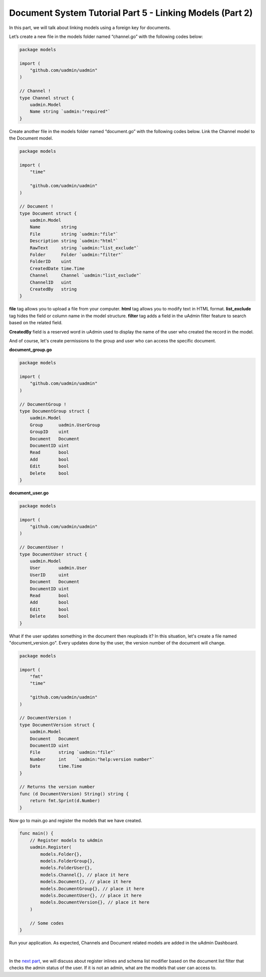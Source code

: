 Document System Tutorial Part 5 - Linking Models (Part 2)
=========================================================
In this part, we will talk about linking models using a foreign key for documents.

Let’s create a new file in the models folder named “channel.go” with the following codes below:

.. code-block:: go

    package models

    import (
        "github.com/uadmin/uadmin"
    )

    // Channel !
    type Channel struct {
        uadmin.Model
        Name string `uadmin:"required"`
    }

Create another file in the models folder named “document.go” with the following codes below. Link the Channel model to the Document model.

.. code-block:: go

    package models

    import (
        "time"

        "github.com/uadmin/uadmin"
    )

    // Document !
    type Document struct {
        uadmin.Model
        Name        string
        File        string `uadmin:"file"`
        Description string `uadmin:"html"`
        RawText     string `uadmin:"list_exclude"`
        Folder      Folder `uadmin:"filter"`
        FolderID    uint
        CreatedDate time.Time
        Channel     Channel `uadmin:"list_exclude"`
        ChannelID   uint
        CreatedBy   string
    }

**file** tag allows you to upload a file from your computer.
**html** tag allows you to modify text in HTML format.
**list_exclude** tag hides the field or column name in the model structure.
**filter** tag adds a field in the uAdmin filter feature to search based on the related field.

**CreatedBy** field is a reserved word in uAdmin used to display the name of the user who created the record in the model.

And of course, let's create permissions to the group and user who can access the specific document.

**document_group.go**

.. code-block:: go

    package models

    import (
        "github.com/uadmin/uadmin"
    )

    // DocumentGroup !
    type DocumentGroup struct {
        uadmin.Model
        Group      uadmin.UserGroup
        GroupID    uint
        Document   Document
        DocumentID uint
        Read       bool
        Add        bool
        Edit       bool
        Delete     bool
    }

**document_user.go**

.. code-block:: go

    package models

    import (
        "github.com/uadmin/uadmin"
    )

    // DocumentUser !
    type DocumentUser struct {
        uadmin.Model
        User       uadmin.User
        UserID     uint
        Document   Document
        DocumentID uint
        Read       bool
        Add        bool
        Edit       bool
        Delete     bool
    }

What if the user updates something in the document then reuploads it? In this situation, let's create a file named "document_version.go". Every updates done by the user, the version number of the document will change.

.. code-block:: go

    package models

    import (
        "fmt"
        "time"

        "github.com/uadmin/uadmin"
    )

    // DocumentVersion !
    type DocumentVersion struct {
        uadmin.Model
        Document   Document
        DocumentID uint
        File       string `uadmin:"file"`
        Number     int    `uadmin:"help:version number"`
        Date       time.Time
    }

    // Returns the version number
    func (d DocumentVersion) String() string {
        return fmt.Sprint(d.Number)
    }

Now go to main.go and register the models that we have created.

.. code-block:: go

    func main() {
        // Register models to uAdmin
        uadmin.Register(
            models.Folder{},
            models.FolderGroup{},
            models.FolderUser{},
            models.Channel{}, // place it here
            models.Document{}, // place it here
            models.DocumentGroup{}, // place it here
            models.DocumentUser{}, // place it here
            models.DocumentVersion{}, // place it here
        )

        // Some codes
    }

Run your application. As expected, Channels and Document related models are added in the uAdmin Dashboard.

.. image:: assets/fivemodelscreated.png

|

In the `next part`_, we will discuss about register inlines and schema list modifier based on the document list filter that checks the admin status of the user. If it is not an admin, what are the models that user can access to.

.. _next part: https://uadmin.readthedocs.io/en/latest/document_system/tutorial/part6.html
